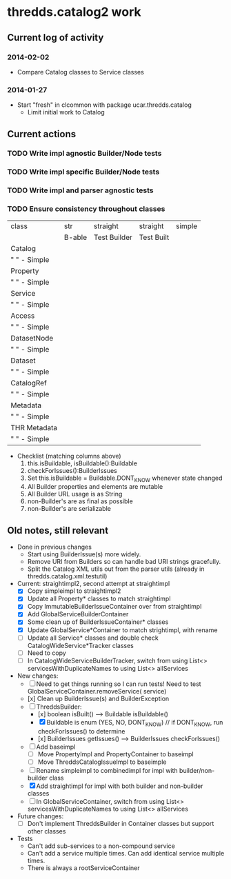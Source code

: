 * thredds.catalog2 work
** Current log of activity
*** 2014-02-02
- Compare Catalog classes to Service classes
*** 2014-01-27
- Start "fresh" in clcommon with package ucar.thredds.catalog
  - Limit initial work to Catalog
** Current actions
*** TODO Write impl agnostic Builder/Node tests
*** TODO Write impl specific Builder/Node tests
*** TODO Write impl and parser agnostic tests
*** TODO Ensure consistency throughout classes
| class          | str    | straight     | straight   | simple |
|                | B-able | Test Builder | Test Built |        |
|----------------+--------+--------------+------------+--------|
| Catalog        |        |              |            |        |
| "   " - Simple |        |              |            |        |
| Property       |        |              |            |        |
| "   " - Simple |        |              |            |        |
| Service        |        |              |            |        |
| "   " - Simple |        |              |            |        |
| Access         |        |              |            |        |
| "   " - Simple |        |              |            |        |
| DatasetNode    |        |              |            |        |
| "   " - Simple |        |              |            |        |
| Dataset        |        |              |            |        |
| "   " - Simple |        |              |            |        |
| CatalogRef     |        |              |            |        |
| "   " - Simple |        |              |            |        |
| Metadata       |        |              |            |        |
| "   " - Simple |        |              |            |        |
| THR Metadata   |        |              |            |        |
| "   " - Simple |        |              |            |        |
|----------------+--------+--------------+------------+--------|

- Checklist (matching columns above)
  1) this.isBuildable, isBuildable():Buildable
  2) checkForIssues():BuilderIssues
  3) Set this.isBuildable = Buildable.DONT_KNOW whenever state
     changed
  4) All Builder properties and elements are mutable
  5) All Builder URL usage is as String
  6) non-Builder's are as final as possible
  7) non-Builder's are serializable

** Old notes, still relevant
- Done in previous changes
  - Start using BuilderIssue(s) more widely.
  - Remove URI from Builders so can handle bad URI strings gracefully.
  - Split the Catalog XML utils out from the parser utils (already in thredds.catalog.xml.testutil)
- Current: straightimpl2, second attempt at straightimpl
  - [X] Copy simpleimpl to straightimpl2
  - [X] Update all Property* classes to match straightimpl
  - [X] Copy ImmutableBuilderIssueContainer over from straightimpl
  - [X] Add GlobalServiceBuilderContainer
  - [X] Some clean up of BuilderIssueContainer* classes
  - [X] Update GlobalService*Container to match strightimpl, with rename
  - [ ] Update all Service* classes and double check CatalogWideService*Tracker classes
  - [ ] Need to copy
  - [ ] In CatalogWideServiceBuilderTracker, switch from using List<> servicesWithDuplicateNames to using List<> allServices
- New changes:
  - [ ] Need to get things running so I can run tests! Need to test GlobalServiceContainer.removeService( service)
  - [x] Clean up BuilderIssue(s) and BuilderException
  - [ ] ThreddsBuilder:
    - [x] boolean isBuilt() ---> Buildable isBuildable()
    - [X] Buildable is enum (YES, NO, DONT_KNOW) // if DONT_KNOW, run checkForIssues() to determine
    - [x] BuilderIssues getIssues() --> BuilderIssues checkForIssues()
  - [ ] Add baseimpl
    - [ ] Move PropertyImpl and PropertyContainer to baseimpl
    - [ ] Move ThreddsCatalogIssueImpl to baseimple
  - [ ] Rename simpleimpl to combinedimpl for impl with builder/non-builder class
  - [X] Add straightimpl for impl with both builder and non-builder classes
  - [ ] In GlobalServiceContainer, switch from using List<> servicesWithDuplicateNames to using List<> allServices
- Future changes:
  - [ ] Don't implement ThreddsBuilder in Container classes but support other classes
- Tests
  - Can't add sub-services to a non-compound service
  - Can't add a service multiple times. Can add identical service multiple times.
  - There is always a rootServiceContainer
